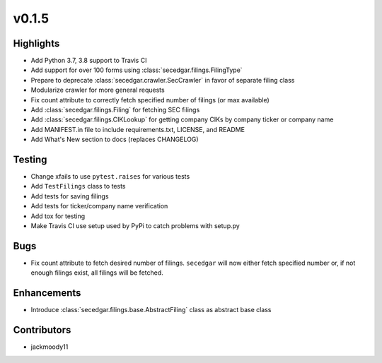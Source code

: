 v0.1.5
------

Highlights
~~~~~~~~~~

* Add Python 3.7, 3.8 support to Travis CI
* Add support for over 100 forms using :class:`secedgar.filings.FilingType`
* Prepare to deprecate :class:`secedgar.crawler.SecCrawler` in favor of separate filing class
* Modularize crawler for more general requests
* Fix count attribute to correctly fetch specified number of filings (or max available)
* Add :class:`secedgar.filings.Filing` for fetching SEC filings
* Add :class:`secedgar.filings.CIKLookup` for getting company CIKs by company ticker or company name
* Add MANIFEST.in file to include requirements.txt, LICENSE, and README
* Add What's New section to docs (replaces CHANGELOG)

Testing
~~~~~~~

* Change xfails to use ``pytest.raises`` for various tests
* Add ``TestFilings`` class to tests
* Add tests for saving filings
* Add tests for ticker/company name verification
* Add tox for testing
* Make Travis CI use setup used by PyPi to catch problems with setup.py

Bugs
~~~~

* Fix count attribute to fetch desired number of filings. ``secedgar`` will now either fetch specified number or, if not enough filings exist, all filings will be fetched.

Enhancements
~~~~~~~~~~~~

* Introduce :class:`secedgar.filings.base.AbstractFiling` class as abstract base class

Contributors
~~~~~~~~~~~~

- jackmoody11